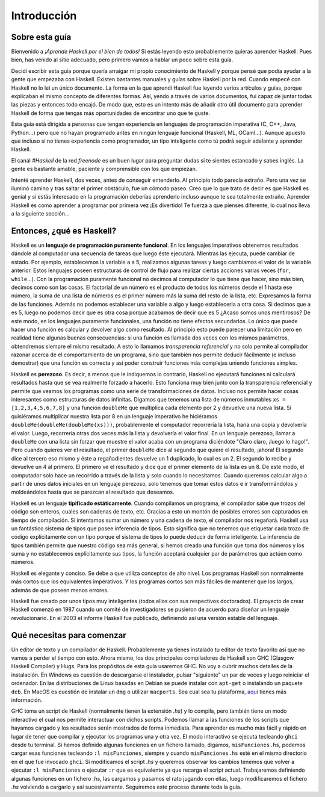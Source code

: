 Introducción
============


Sobre esta guía
---------------

Bienvenido a *¡Aprende Haskell por el bien de todos!* Si estás leyendo esto
probablemente quieras aprender Haskell. Pues bien, has venido al sitio
adecuado, pero primero vamos a hablar un poco sobre esta guía.

Decidí escribir esta guía porque quería arraigar mi propio conocimiento de
Haskell y porque pensé que podía ayudar a la gente que empezaba con Haskell.
Existen bastantes manuales y guías sobre Haskell por la red. Cuando empecé con
Haskell no lo leí un único documento. La forma en la que aprendí Haskell fue
leyendo varios artículos y guías, porque explicaban el mismo concepto de
diferentes formas. Así, yendo a través de varios documentos, fui capaz de
juntar todas las piezas y entonces todo encajó. De modo que, esto es un
intento más de añadir otro útil documento para aprender Haskell de forma que
tengas más oportunidades de encontrar uno que te guste.

.. image:: /images/bird.png
   :align: left
   :alt: pájaro

Esta guía está dirigida a personas que tengan experiencia en lenguajes de
programación imperativa (C, C++, Java, Python...) pero que no hayan programado
antes en ningún lenguaje funcional (Haskell, ML, OCaml...). Aunque apuesto que
incluso si no tienes experiencia como programador, un tipo inteligente como tú
podrá seguir adelante y aprender Haskell.

El canal *#Haskell* de la red *freenode* es un buen lugar para preguntar dudas
si te sientes estancado y sabes inglés. La gente es bastante amable, paciente
y comprensible con los que empiezan.

Intenté aprender Haskell, dos veces, antes de conseguir entenderlo. Al
principio todo parecía extraño. Pero una vez se iluminó camino y tras saltar
el primer obstáculo, fue un cómodo paseo. Creo que lo que trato de decir es
que Haskell es genial y si estás interesado en la programación deberías
aprenderlo incluso aunque te sea totalmente extraño. Aprender Haskell es como
aprender a programar por primera vez ¡Es divertido! Te fuerza a que pienses
diferente, lo cual nos lleva a la siguiente sección...


Entonces, ¿qué es Haskell?
--------------------------

.. image:: /images/fx.png
   :align: right
   :alt: f(x)

Haskell es un **lenguaje de programación puramente funcional**. En los
lenguajes imperativos obtenemos resultados dándole al computador una secuencia
de tareas que luego éste ejecutará. Mientras las ejecuta, puede cambiar de
estado. Por ejemplo, establecemos la variable ``a`` a 5, realizamos algunas
tareas y luego cambiamos el valor de la variable anterior. Estos lenguajes
poseen estructuras de control de flujo para realizar ciertas acciones varias
veces (``for``, ``while``...). Con la programación puramente funcional no
decimos al computador lo que tiene que hacer, sino más bien, decimos como son
las cosas. El factorial de un número es el producto de todos los números desde
el 1 hasta ese número, la suma de una lista de números es el primer número más
la suma del resto de la lista, etc. Expresamos la forma de las funciones.
Además no podemos establecer una variable a algo y luego establecerla a otra
cosa. Si decimos que ``a`` es 5, luego no podemos decir que es otra cosa
porque acabamos de decir que es 5 ¿Acaso somos unos mentirosos? De este modo,
en los lenguajes puramente funcionales, una función no tiene efectos
secundarios. Lo único que puede hacer una función es calcular y devolver algo
como resultado. Al principio esto puede parecer una limitación pero en
realidad tiene algunas buenas consecuencias: si una función es llamada dos
veces con los mismos parámetros, obtendremos siempre el mismo resultado. A
esto lo llamamos *transparencia referencial* y no solo permite al compilador
razonar acerca de el comportamiento de un programa, sino que también nos
permite deducir fácilmente (e incluso demostrar) que una función es correcta y
así poder construir funciones más complejas uniendo funciones simples.

.. image:: /images/lazy.png
   :align: right
   :alt: perezoso

Haskell es **perezoso**. Es decir, a menos que le indiquemos lo contrario,
Haskell no ejecutará funciones ni calculará resultados hasta que se vea
realmente forzado a hacerlo. Esto funciona muy bien junto con la transparencia
referencial y permite que veamos los programas como una serie de
transformaciones de datos. Incluso nos permite hacer cosas interesantes como
estructuras de datos infinitas. Digamos que tenemos una lista de números
inmutables ``xs = [1,2,3,4,5,6,7,8]`` y una función ``doubleMe`` que
multiplica cada elemento por 2 y devuelve una nueva lista. Si quisiéramos
multiplicar nuestra lista por 8 en un lenguaje imperativo he hiciéramos
``doubleMe(doubleMe(doubleMe(xs)))``, probablemente el computador recorrería
la lista, haría una copia y devolvería el valor. Luego, recorrería otras dos
veces más la lista y devolvería el valor final. En un lenguaje perezoso, llamar a
``doubleMe`` con una lista sin forzar que muestre el valor acaba con un
programa diciéndote "Claro claro, ¡luego lo hago!". Pero cuando quieres ver el
resultado, el primer ``doubleMe`` dice al segundo que quiere el resultado,
¡ahora! El segundo dice al tercero eso mismo y éste a regañadientes devuelve
un 1 duplicado, lo cual es un 2. El segundo lo recibe y devuelve un 4 al
primero. El primero ve el resultado y dice que el primer elemento de la lista
es un 8. De este modo, el computador solo hace un recorrido a través de la
lista y solo cuando lo necesitamos. Cuando queremos calcular algo a partir de
unos datos iniciales en un lenguaje perezoso, solo tenemos que tomar estos
datos e ir transformándolos y moldeándolos hasta que se parezcan al resultado
que deseamos.

.. image:: /images/boat.png
   :align: right
   :alt: bote

Haskell es un lenguaje **tipificado estáticamente**. Cuando compilamos un
programa, el compilador sabe que trozos del código son enteros, cuales son
cadenas de texto, etc. Gracias a esto un montón de posibles errores son
capturados en tiempo de compilación. Si intentamos sumar un número y una
cadena de texto, el compilador nos regañará. Haskell usa un fantástico sistema
de tipos que posee inferencia de tipos. Esto significa que no tenemos que
etiquetar cada trozo de código explícitamente con un tipo porque el sistema de
tipos lo puede deducir de forma inteligente. La inferencia de tipos también
permite que nuestro código sea más general, si hemos creado una función que
toma dos números y los suma y no establecemos explícitamente sus tipos, la
función aceptará cualquier par de parámetros que actúen como números.

Haskell es elegante y conciso. Se debe a que utiliza conceptos de alto nivel.
Los programas Haskell son normalmente más cortos que los equivalentes
imperativos. Y los programas cortos son más fáciles de mantener que los
largos, además de que poseen menos errores.

Haskell fue creado por unos tipos muy inteligentes (todos ellos con sus
respectivos doctorados). El proyecto de crear Haskell comenzó en 1987 cuando
un comité de investigadores se pusieron de acuerdo para diseñar un lenguaje
revolucionario. En el 2003 el informe Haskell fue publicado, definiendo así
una versión estable del lenguaje.


Qué necesitas para comenzar
---------------------------

Un editor de texto y un compilador de Haskell. Probablemente ya tienes
instalado tu editor de texto favorito así que no vamos a perder el tiempo con
esto. Ahora mismo, los dos principales compiladores de Haskell son GHC
(Glasgow Haskell Compiler) y Hugs. Para los propósitos de esta guía usaremos
GHC. No voy a cubrir muchos detalles de la instalación. En Windows es cuestión
de descargarse el instalador, pulsar "siguiente" un par de veces y luego
reiniciar el ordenador. En las distribuciones de Linux basadas en Debian se
puede instalar con ``apt-get`` o instalando un paquete ``deb``. En MacOS es
cuestión de instalar un ``dmg`` o utilizar ``macports``. Sea cual sea tu
plataforma, `aquí <http://hackage.haskell.org/platform/>`_ tienes más
información.

GHC toma un script de Haskell (normalmente tienen la extensión *.hs*) y lo
compila, pero también tiene un modo interactivo el cual nos permite
interactuar con dichos scripts. Podemos llamar a las funciones de los scripts
que hayamos cargado y los resultados serán mostrados de forma inmediata. Para
aprender es mucho más fácil y rápido en lugar de tener que compilar y ejecutar
los programas una y otra vez. El modo interactivo se ejecuta tecleando
``ghci`` desde tu terminal. Si hemos definido algunas funciones en un fichero
llamado, digamos, ``misFunciones.hs``, podemos cargar esas funciones tecleando
``:l misFunciones``, siempre y cuando ``misFunciones.hs`` esté en el mismo
directorio en el que fue invocado ``ghci``. Si modificamos el script *.hs* y
queremos observar los cambios tenemos que volver a ejecutar ``:l
misFunciones`` o ejecutar ``:r`` que es equivalente ya que recarga el script
actual. Trabajaremos definiendo algunas funciones en un fichero *.hs*, las
cargamos y pasamos el rato jugando con ellas, luego modificaremos el fichero
*.hs* volviendo a cargarlo y así sucesivamente. Seguiremos este proceso
durante toda la guía.
